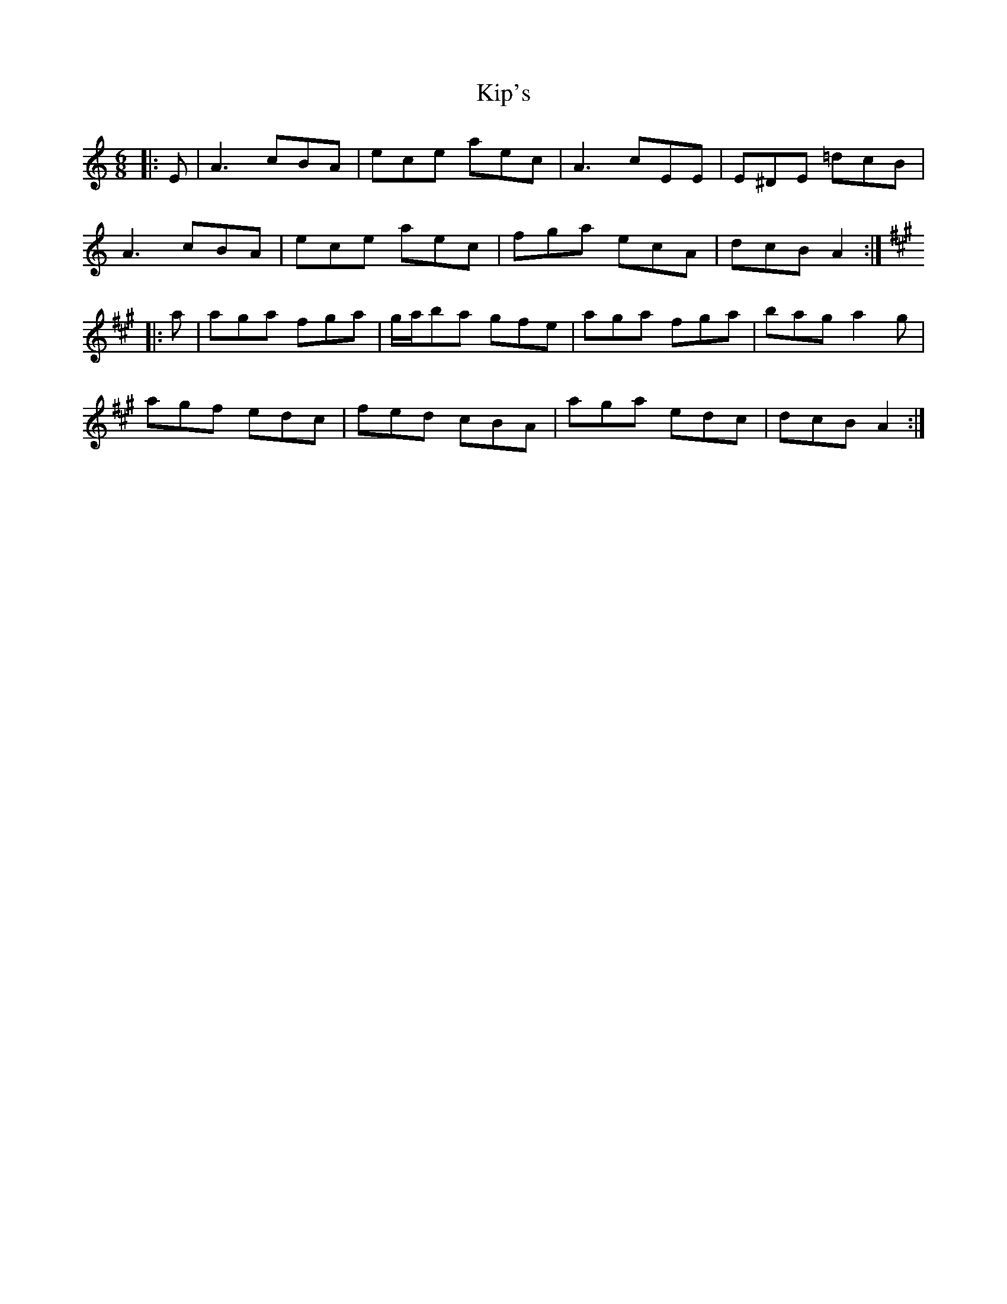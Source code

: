 X: 21837
T: Kip's
R: jig
M: 6/8
K: Aminor
|:E|A3 cBA|ece aec|A3 cEE|E^DE =dcB|
A3 cBA|ece aec|fga ecA|dcB A2:|
K: Amaj
|:a|aga fga|g/a/ba gfe|aga fga|bag a2 g|
agf edc|fed cBA|aga edc|dcB A2:|

